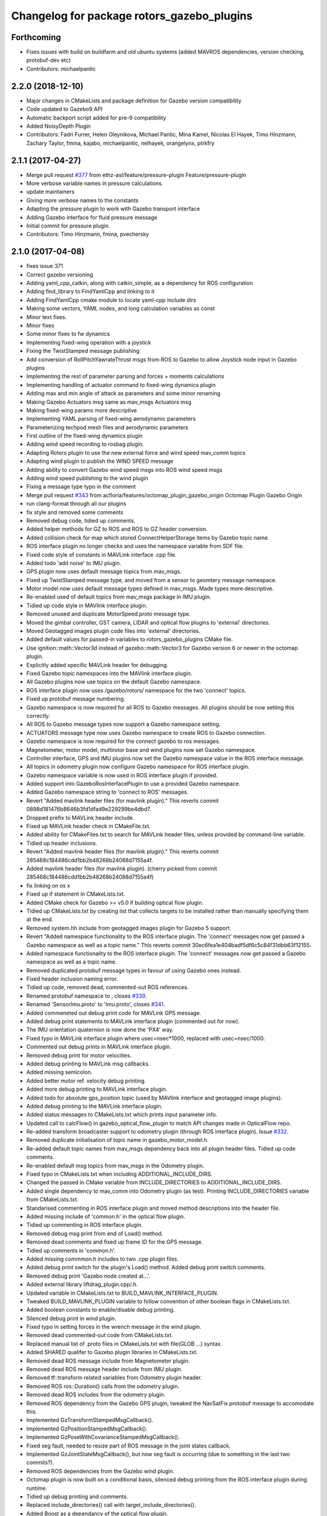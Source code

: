 ^^^^^^^^^^^^^^^^^^^^^^^^^^^^^^^^^^^^^^^^^^^
Changelog for package rotors_gazebo_plugins
^^^^^^^^^^^^^^^^^^^^^^^^^^^^^^^^^^^^^^^^^^^

Forthcoming
-----------
* Fixes issues with build on buildfarm and old ubuntu systems (added MAVROS dependencies, version checking, protobuf-dev etc)
* Contributors: michaelpantic

2.2.0 (2018-12-10)
------------------
* Major changes in CMakeLists and package definition for Gazebo version compatibility
* Code updated to Gazebo9 API
* Automatic backport script added for pre-9 compatibility
* Added NoisyDepth Plugin
* Contributors: Fadri Furrer, Helen Oleynikova, Michael Pantic, Mina Kamel, Nicolas El Hayek, Timo Hinzmann, Zachary Taylor, fmina, kajabo, michaelpantic, nelhayek, orangelynx, ptrkfry

2.1.1 (2017-04-27)
-----------
* Merge pull request `#377 <https://github.com/ethz-asl/rotors_simulator/issues/377>`_ from ethz-asl/feature/pressure-plugin
  Feature/pressure-plugin
* More verbose variable names in pressure calculations.
* update maintainers
* Giving more verbose names to the constants
* Adapting the pressure plugin to work with Gazebo transport interface
* Adding Gazebo interface for fluid pressure message
* Initial commit for pressure plugin.
* Contributors: Timo Hinzmann, fmina, pvechersky

2.1.0 (2017-04-08)
-----------
* fixes issue 371
* Correct gazebo versioning
* Adding yaml_cpp_catkin, along with catkin_simple, as a dependency for ROS configuration
* Adding find_library to FindYamlCpp and linking to it
* Adding FindYamlCpp cmake module to locate yaml-cpp include dirs
* Making some vectors, YAML nodes, and long calculation variables as const
* Minor text fixes.
* Minor fixes
* Some minor fixes to fw dynamics
* Implementing fixed-wing operation with a joystick
* Fixing the TwistStamped message publishing
* Add conversion of RollPitchYawrateThrust msgs from ROS to Gazebo to allow Joystick node input in Gazebo plugins
* Implementing the rest of parameter parsing and forces + moments calculations
* Implementing handling of actuator command to fixed-wing dynamics plugin
* Adding max and min angle of attack as parameters and some minor renaming
* Making Gazebo Actuators msg same as mav_msgs Actuators msg
* Making fixed-wing params more descriptive
* Implementing YAML parsing of fixed-wing aerodynamic parameters
* Parameterizing techpod mesh files and aerodynamic parameters
* First outline of the fixed-wing dynamics plugin
* Adding wind speed recording to rosbag plugin.
* Adapting Rotors plugin to use the new external force and wind speed mav_comm topics
* Adapting wind plugin to publish the WIND SPEED message
* Adding ability to convert Gazebo wind speed msgs into ROS wind speed msgs
* Adding wind speed publishing to the wind plugin
* Fixing a message type typo in the comment
* Merge pull request `#343 <https://github.com/ethz-asl/rotors_simulator/issues/343>`_ from acfloria/features/octomap_plugin_gazebo_origin
  Octomap Plugin Gazebo Origin
* run clang-format through all our plugins
* fix style and removed some comments
* Removed debug code, tidied up comments.
* Added helper methods for GZ to ROS and ROS to GZ header conversion.
* Added collision check for map which stored ConnectHelperStorage items by Gazebo topic name.
* ROS interface plugin no longer checks and uses the namespace variable from SDF file.
* Fixed code style of constants in MAVLink interface .cpp file.
* Added todo 'add noise' to IMU plugin.
* GPS plugin now uses default message topics from mav_msgs.
* Fixed up TwistStamped message type, and moved from a sensor to geomtery message namespace.
* Motor model now uses default message types defined in mav_msgs. Made types more descriptive.
* Re-enabled used of default topics from mav_msgs package in IMU plugin.
* Tidied up code style in MAVlink interface plugin.
* Removed unused and duplicate MotorSpeed.proto message type.
* Moved the gimbal controller, GST camera, LIDAR and optical flow plugins to 'external' directories.
* Moved Geotagged images plugin code files into 'external' directories.
* Added default values for passed-in variables to rotors_gazebo_plugins CMake file.
* Use ignition::math::Vector3d instead of gazebo::math::Vector3 for Gazebo version 6 or newer in the octomap plugin.
* Explicitly added specific MAVLink header for debugging.
* Fixed Gazebo topic namespaces into the MAVlink interface plugin.
* All Gazebo plugins now use topics on the default Gazebo namespace.
* ROS interface plugin now uses /gazebo/rotors/ namespace for the two 'connect' topics.
* Fixed up protobuf message numbering.
* Gazebo namespace is now required for all ROS to Gazebo messages. All plugins should be now setting this correctly.
* All ROS to Gazebo message types now support a Gazebo namespace setting.
* ACTUATORS message type now uses Gazebo namespace to create ROS to Gazebo connection.
* Gazebo namespace is now required for the connect gazebo to ros messages.
* Magnetometer, motor model, multirotor base and wind plugins now set Gazebo namespace.
* Controller interface, GPS and IMU plugins now set the Gazebo namespace value in the ROS interface message.
* All topics in odometry plugin now configure Gazebo namespace for ROS interface plugin.
* Gazebo namespace variable is now used in ROS interface plugin if provided.
* Added support into GazeboRosInterfacePlugin to use a provided Gazebo namespace.
* Added Gazebo namespace string to 'connect to ROS' messages.
* Revert "Added mavlink header files (for mavlink plugin)."
  This reverts commit 0898d181476b8646b3fd1dfad9e229299be4dbd7.
* Dropped prefix to MAVLink header include.
* Fixed up MAVLink header check in CMakeFile.txt.
* Added ability for CMakeFiles.txt to search for MAVLink header files, unless provided by command-line variable.
* Tidied up header inclusions.
* Revert "Added mavlink header files (for mavlink plugin)."
  This reverts commit 285468c184486cdd1bb2b48268b24088d7155a4f.
* Added mavlink header files (for mavlink plugin).
  (cherry picked from commit 285468c184486cdd1bb2b48268b24088d7155a4f)
* fix linking on os x
* Fixed up if statement in CMakeLists.txt.
* Added CMake check for Gazebo >= v5.0 if building optical flow plugin.
* Tidied up CMakeLists.txt by creating list that collects targets to be installed rather than manually specifying them at the end.
* Removed system.hh include from geotagged images plugin for Gazebo 5 support.
* Revert "Added namespace functionality to the ROS interface plugin. The 'connect' messages now get passed a Gazebo namespace as well as a topic name."
  This reverts commit 30ec6fea1e404badf5df6c5c84f31dbb63f12155.
* Added namespace functionality to the ROS interface plugin. The 'connect' messages now get passed a Gazebo namespace as well as a topic name.
* Removed duplicated protobuf message types in favour of using Gazebo ones instead.
* Fixed header inclusion naming error.
* Tidied up code, removed dead, commented-out ROS references.
* Renamed protobuf  namespace to , closes `#339 <https://github.com/ethz-asl/rotors_simulator/issues/339>`_.
* Renamed 'SensorImu.proto' to 'Imu.proto', closes `#341 <https://github.com/ethz-asl/rotors_simulator/issues/341>`_.
* Added commeneted out debug print code for MAVLink GPS message.
* Added debug print statements to MAVLink interface plugin (commented out for now).
* The IMU orientation quaternion is now done the 'PX4' way.
* Fixed typo in MAVLink interface plugin where usec=nsec*1000, replaced with usec=nsec/1000.
* Commented out debug prints in MAVLink interface plugin.
* Removed debug print for motor velocities.
* Added debug printing to MAVLink msg callbacks.
* Added missing semicolon.
* Added better motor ref. velocity debug printing.
* Added more debug printing to MAVLink interface plugin.
* Added todo for absolute gps_position topic (used by MAVlink interface and geotagged image plugins).
* Added debug printing to the MAVLink interface plugin.
* Added status messages to CMakeLists.txt which prints input parameter info.
* Updated call to calcFlow() in gazebo_optical_flow_plugin to match API changes made in OpticalFlow repo.
* Re-added transform broadcaster support to odometry plugin (through ROS interface plugin). Issue `#332 <https://github.com/ethz-asl/rotors_simulator/issues/332>`_.
* Removed duplicate initialisation of topic name in gazebo_motor_model.h.
* Re-added default topic names from mav_msgs dependency back into all plugin header files. Tidied up code comments.
* Re-enabled default msg topics from mav_msgs in the Odometry plugin.
* Fixed typo in CMakeLists.txt when including ADDITIONAL_INCLUDE_DIRS.
* Changed the passed in CMake variable from INCLUDE_DIRECTORIES to ADDITIONAL_INCLUDE_DIRS.
* Added single dependency to mav_comm into Odometry plugin (as test). Printing INCLUDE_DIRECTORIES variable from CMakeLists.txt.
* Standarised commenting in ROS interface plugin and moved method descriptions into the header file.
* Added missing include of 'common.h' in the optical flow plugin.
* Tidied up commenting in ROS interface plugin.
* Removed debug msg print from end of Load() method.
* Removed dead comments and fixed up frame ID for the GPS message.
* Tidied up comments in 'common.h'.
* Added missing commmon.h includes to two .cpp plugin files.
* Added debug print switch for the plugin's Load() method. Added debug print switch comments.
* Removed debug print 'Gazebo node created at...'.
* Added external library liftdrag_plugin.cpp/.h.
* Updated variable in CMakeLists.txt to BUILD_MAVLINK_INTERFACE_PLUGIN.
* Tweaked BUILD_MAVLINK_PLUGIN variable to follow convention of other boolean flags in CMakeLists.txt.
* Added boolean constants to enable/disable debug printing.
* Silenced debug print in wind plugin.
* Fixed typo in setting forces in the wrench message in the wind plugin.
* Removed dead commented-out code from CMakeLists.txt.
* Replaced manual list of .proto files in CMakeLists.txt with file(GLOB ...) syntax.
* Added SHARED qualifer to Gazebo plugin libraries in CMakeLists.txt.
* Removed dead ROS message include from Magnetometer plugin.
* Removed dead ROS message header include from IMU plugin.
* Removed tf::transform related variables from Odometry plugin header.
* Removed ROS ros::Duration() calls from the odometry plugin.
* Removed dead ROS includes from the odometry plugin.
* Removed ROS dependency from the Gazebo GPS plugin, tweaked the NavSatFix protobuf message to accomodate this.
* Implemented GzTransformStampedMsgCallback().
* Implemented GzPositionStampedMsgCallback().
* Implemented GzPoseWithCovarianceStampedMsgCallback().
* Fixed seg fault, needed to resize part of ROS message in the joint states callback.
* Implemented GzJointStateMsgCallback(), but now seg fault is occurring (due to something in the last two commits?).
* Removed ROS dependencies from the Gazebo wind plugin.
* Octomap plugin is now built on a conditional basis, silenced debug printing from the ROS interface plugin during runtime.
* Tidied up debug printing and comments.
* Replaced include_directories() call with target_include_directories().
* Added Boost as a dependancy of the optical flow plugin.
* Added debug info.
* Linked OpitcalFlow library to Gazebo plugin.
* Fixed bug in checking for header file include variable, and return if variable not found.
* Added check for OpticalFlow_INCLUDE_DIRS.
* Readded write to CMAKE_MODULE_PATH, but now appends rather than overwrites.
* Stopped CMAKE_MODULE_PATH being set to ./cmake in rotors_gazebo_plugins.
* Added debug printing to CMakeLists.txt.
* Added debug printing to CMakeLists.txt.
* Added debug printing to CMakeLists.txt.
* Printing out CMAKE_MODULE_PATH during build.
* CMakeLists.txt now used find_package(OpticalFlow).
* Gazebo optical flow plugin is now built as a shared library.
* Added  when optical flow submodule is build.
* Added the OpticalFlow/include directory via include_directories() command in CMakeLists.txt.
* Fixed error in path to OpticalFlow submodule.
* Fixed naming issue with CMAKE_CURRENT_SOURCE_DIR.
* Optical flow subdirectory command is now passed a path depending on CMAKE_CURRENT_SOURCE_DIRECTORY.
* Fixed path for optical flow plugin in add_subdirectory() command.
* Updated path to OpticalFlow 'subdirectory' in CMakeLists.txt.
* Added CMake code to build PX4 optical code module (experimental).
* Added CMake code for optical flow plugin, and is now only built if a cmake command-line argument is set to true.
* LIDAR plugin is now built as a shared library.
* Added CMake code for LIDAR plugin.
* Added CMake code for geotagged images plugin.
* Added remaining plugins from sitl_gazebo repo (.cpp and .h files). Have not updated CMake files yet.
* Turned the 'connect gazebo to ros' and 'connect ros to gazebo' topic names into global variables (couldn't work out how to make them global from the .world file, so this was the next best option).
* Converted gazebo_ros_interface_plugin from a model plugin to a world plugin.
* The ROS interface plugin is now attached to a static model in the world rather than being attahed to the firefly MAV.
* Added beginnings of Gazebo model for the purpose of inserting the ROS interface into the Gazebo world.
* Removed unused variables and dead comments.
* Fixed Gazebo topic name for joint_states.
* Improved the debug printing statements in .cpp files.
* Fixed topic names used in gazebo_odometry_plugin.cpp.
* Fixed typo.
* Added check to GazeboRosInterfacePlugin to make sure publisher doesn't already exist.
* Refactored arrangement of function definitions.
* Fixed include in geo_mag_declination.cpp.
* Added missing geo_mag_declination.cpp file.
* Fixed Gazebo topic name for the Gazebo plugin.
* Reverted back to commit 357ed0f254823e83e392e239a3ab7d32b595125e (Monday's commit just before .xacro files were merged).
* Added debug messages to python files, moving .xacro files from rotors_gazebo/models/rotors_description/urdf into rotors_description/models/urdf.
* Added more debug info.
* Updated debug printing.
* Updated debug printing info in GazeboMotorModel.
* Fixed up topic paths in GazeboMotorModel.
* Printing out the motor velocity topic path.
* Changed Gazebo topic name for the actual motor speed topics.
* Added print message when GazeboMavlinkInterface gets loaded.
* Specifically added the protobuf message library as a dependency to the MAVlink plugin.
* Removed SHARED qualifier for gazebo_mavlink_interface in the cmake file.
* Added geo_mag_declination from sitl_gazebo repo.
* Added mavlink header files (for mavlink plugin).
* Added Lidar, MotorSpeed and OpticalFlow messages from sitl_gazebo.
* Fixed include.
* Adjusted CMakeLists.txt for mavlink plugin.
* Changed behaviour of MAVLINK_INTERFACE variable in CMakeLists so PX4 firmware can set it to TRUE.
* Replaced gazebo mavlink interface plugin with version from sitl_gazebo.
* Changed CMakeList variable name that controls ROS dependency inclusion to 'NO_ROS'. CMakeLists.txt now checks to see if it's defined outside of it's own code (designed to be set via command-line argument).
* Modified CMakeLists whitespace formatting.
* The ROS interface plugin is no longer built if ROS_DEPENDENCY = FALSE. cmake/make builds o.k. with no ROS dependencies!
* Removed unused ROS dependency includes from odometry plugin.
* Removed un-used headers from gazebo_motor_model.h.
* Added commented code from sitl_gazebo r.e. modelling the change in propulsion on rotor due to relative air velocity. Added comments about why this code is not active.
* Finished removing ROS dependencies from GazeboMotorModel.
* Added new protobuf messages for GazeboMotorModel plugin. Half-way through removing ROS depdencies in GazeboMotorModel.
* Removing dependencies on mav_msgs package (for ease of testing purposes).
* Removed unused header include (was a ROS dependency).
* Pubs and subs are now created on first call to OnUpdate() so to be sure the ROS interface plugin has been loaded.
* Hovering example now working with new way of setting up the ROS interface plguin.
* Basic functionality of ROS->Gazebo message converter working.
* Adding ROS to Gazebo message conversion functionality.
* Refactoring in preparation for adding from ROS to Gazebo message conversion support.
* Converting GazeboControllerInterface so to have no ROS dependencies.
* Reverted GazeboControllerInterface just to test new non-singleton way of connecting messages using the ROS interface. Hovering example works.
* Removed references to singleton pattern for ROS interface plugin.
* Removed static .getInstance method to register gazebo to ROS connections, now using another message type instead.
* GazeboBagPlugin is only built if ROS is present.
* Fixed COPY function call.
* Add cmake module for finding Eigen package. Adjusting CMakeLists to build without ROS.
* Fixed paste error in .cpp file.
* Added Transform related messages and transformation publishing from the Odometry plugin.
* Fixed bug when building a new msg by pointing to parts of existing msgs, by using CopyFrom() instead.
* Added comments to ConnectToRos() helper classes.
* All converted plugins now use ConnectToRos().
* ConnectToRos() now working for multiple message types.
* Refactored method names associated with connecting Gazebo topics to ROS topics.
* Odometry messages are now being correctly published to ROS framework via AttachTo() function.
* Gazebo subscriber callback is now being called via AttachTo() function. AttachHelper() is now a member funciton.
* Commit before making AttachHelper a member function.
* Started adding a generic AttachTo() method for the ROS interface plugin. Compiling but not yet linking basic odometry message yet.
* Odometry message now being captured by ROS interface plugin and published to ROS framework. Hovering example now works again.
* Started modifying GazeboOdometryPlugin to publish Gazebo messages and removing the ROS dependencies.
* ROS interface plugin publishing actuators and link state messages to ROS platform
* Working on the conversion of Gazebo Actuators and JointState messages into ROS messages.
* GazeboMultirotorBase is now publishing Gazebo messages. Repeated Header type in protobuf messages has been extracted and is now shared between other message types, closes `#326 <https://github.com/ethz-asl/rotors_simulator/issues/326>`_. Added debug print to plugin Load() methods to see what plugins are been run by hovering example.
* Renamed gazebo_msg_interface_plugin to gazebo_ros_interface_plugin, closes `#324 <https://github.com/ethz-asl/rotors_simulator/issues/324>`_.
* ROS message interface plugin now converts magnetic field messages and publishes to ROS.
* Added protobuf message type for magnetometer sensor. Magnetometer plugin now publishes Gazebo messages.
* Changed the name of the robot location GPS message to nav_sat_fix (since there is more than one GPS message type).
* Fixed issue with topic name differences between IMU/GPS plugins and the interface plugin.
* Converted ROS asserts to Gazebo asserts, removed ROS header file inclusions from IMU files.
* Adjusting the topic names and removing duplicate model names from namespace.
* Added TwistedStamp protobuf message type for sending ground position messages within Gazebo.
* Renamed GPS message. Gazebo GPS plugin should now emit NavSatFix messages on the Gazebo framework.
* Added GPS protobuf message type.
* Modifying Gazebo GPS plugin to publish Gazebo messages instead of ROS msgs. Commit before adding GPS protobuf message.
* All fields from Gazebo IMU msg copied into ROS IMU msg.
* Working on gazebo to ROS interface plugin. Fixed bug with IMU message header types.
* New Gazebo message interface plugin is loading correctly when hover sim is launched.
* Gazebo is now outputting debug messages to the console (verbose mode is turned on through launch file).
* Fixed error where Google protobuf message indexes where outside limits.
* Added template class for new Gazebo plugin to act as message interface to both Mavlink and ROS. Code is just a template, no functionality yet implemented.
* Fixed bug with un-resolved symbol. Hovering sim now works fine, although it shouldn't be getting any IMU data anymore.
* IMU plugin is now compiling. Crashing on hover sim start due to undefined symbol.
* Removed un-used extra config variable from cmake file. IMU message type is now a custom type.
* Compiled protobuf files are now being copied into devel space, and can be included from other C++ files.
* Begun reworking IMU plugin to publish Gazebo messages. Protobuf files being built/included using CMakeLists.txt.
* Added method/class comments.
* Added namespace comment as per Google style guide.
* fix linking on os x
* Fixed up if statement in CMakeLists.txt.
* Added CMake check for Gazebo >= v5.0 if building optical flow plugin.
* Tidied up CMakeLists.txt by creating list that collects targets to be installed rather than manually specifying them at the end.
* Removed system.hh include from geotagged images plugin for Gazebo 5 support.
* Revert "Added namespace functionality to the ROS interface plugin. The 'connect' messages now get passed a Gazebo namespace as well as a topic name."
  This reverts commit 30ec6fea1e404badf5df6c5c84f31dbb63f12155.
* Added namespace functionality to the ROS interface plugin. The 'connect' messages now get passed a Gazebo namespace as well as a topic name.
* Removed duplicated protobuf message types in favour of using Gazebo ones instead.
* Return the origin of the gazebo coordinates in lat/long/alt as part of the octomap service response.
* Fixed header inclusion naming error.
* Tidied up code, removed dead, commented-out ROS references.
* Renamed protobuf  namespace to , closes `#339 <https://github.com/ethz-asl/rotors_simulator/issues/339>`_.
* Renamed 'SensorImu.proto' to 'Imu.proto', closes `#341 <https://github.com/ethz-asl/rotors_simulator/issues/341>`_.
* Added commeneted out debug print code for MAVLink GPS message.
* Added debug print statements to MAVLink interface plugin (commented out for now).
* The IMU orientation quaternion is now done the 'PX4' way.
* Fixed typo in MAVLink interface plugin where usec=nsec*1000, replaced with usec=nsec/1000.
* Commented out debug prints in MAVLink interface plugin.
* Removed debug print for motor velocities.
* Added debug printing to MAVLink msg callbacks.
* Added missing semicolon.
* Added better motor ref. velocity debug printing.
* Added more debug printing to MAVLink interface plugin.
* Added todo for absolute gps_position topic (used by MAVlink interface and geotagged image plugins).
* Added debug printing to the MAVLink interface plugin.
* Added status messages to CMakeLists.txt which prints input parameter info.
* Updated call to calcFlow() in gazebo_optical_flow_plugin to match API changes made in OpticalFlow repo.
* Re-added transform broadcaster support to odometry plugin (through ROS interface plugin). Issue `#332 <https://github.com/ethz-asl/rotors_simulator/issues/332>`_.
* Removed duplicate initialisation of topic name in gazebo_motor_model.h.
* Re-added default topic names from mav_msgs dependency back into all plugin header files. Tidied up code comments.
* Re-enabled default msg topics from mav_msgs in the Odometry plugin.
* Fixed typo in CMakeLists.txt when including ADDITIONAL_INCLUDE_DIRS.
* Changed the passed in CMake variable from INCLUDE_DIRECTORIES to ADDITIONAL_INCLUDE_DIRS.
* Added single dependency to mav_comm into Odometry plugin (as test). Printing INCLUDE_DIRECTORIES variable from CMakeLists.txt.
* Standarised commenting in ROS interface plugin and moved method descriptions into the header file.
* Added missing include of 'common.h' in the optical flow plugin.
* Tidied up commenting in ROS interface plugin.
* Removed debug msg print from end of Load() method.
* Removed dead comments and fixed up frame ID for the GPS message.
* Tidied up comments in 'common.h'.
* Added missing commmon.h includes to two .cpp plugin files.
* Added debug print switch for the plugin's Load() method. Added debug print switch comments.
* Removed debug print 'Gazebo node created at...'.
* Added external library liftdrag_plugin.cpp/.h.
* Updated variable in CMakeLists.txt to BUILD_MAVLINK_INTERFACE_PLUGIN.
* Tweaked BUILD_MAVLINK_PLUGIN variable to follow convention of other boolean flags in CMakeLists.txt.
* Added boolean constants to enable/disable debug printing.
* Silenced debug print in wind plugin.
* Fixed typo in setting forces in the wrench message in the wind plugin.
* Removed dead commented-out code from CMakeLists.txt.
* Replaced manual list of .proto files in CMakeLists.txt with file(GLOB ...) syntax.
* Added SHARED qualifer to Gazebo plugin libraries in CMakeLists.txt.
* Removed dead ROS message include from Magnetometer plugin.
* Removed dead ROS message header include from IMU plugin.
* Removed tf::transform related variables from Odometry plugin header.
* Removed ROS ros::Duration() calls from the odometry plugin.
* Removed dead ROS includes from the odometry plugin.
* Removed ROS dependency from the Gazebo GPS plugin, tweaked the NavSatFix protobuf message to accomodate this.
* Implemented GzTransformStampedMsgCallback().
* Implemented GzPositionStampedMsgCallback().
* Implemented GzPoseWithCovarianceStampedMsgCallback().
* Fixed seg fault, needed to resize part of ROS message in the joint states callback.
* Implemented GzJointStateMsgCallback(), but now seg fault is occurring (due to something in the last two commits?).
* Removed ROS dependencies from the Gazebo wind plugin.
* Octomap plugin is now built on a conditional basis, silenced debug printing from the ROS interface plugin during runtime.
* Tidied up debug printing and comments.
* Replaced include_directories() call with target_include_directories().
* Added Boost as a dependancy of the optical flow plugin.
* Added debug info.
* Linked OpitcalFlow library to Gazebo plugin.
* Fixed bug in checking for header file include variable, and return if variable not found.
* Added check for OpticalFlow_INCLUDE_DIRS.
* Readded write to CMAKE_MODULE_PATH, but now appends rather than overwrites.
* Stopped CMAKE_MODULE_PATH being set to ./cmake in rotors_gazebo_plugins.
* Added debug printing to CMakeLists.txt.
* Added debug printing to CMakeLists.txt.
* Added debug printing to CMakeLists.txt.
* Printing out CMAKE_MODULE_PATH during build.
* CMakeLists.txt now used find_package(OpticalFlow).
* Gazebo optical flow plugin is now built as a shared library.
* Added  when optical flow submodule is build.
* Added the OpticalFlow/include directory via include_directories() command in CMakeLists.txt.
* Fixed error in path to OpticalFlow submodule.
* Fixed naming issue with CMAKE_CURRENT_SOURCE_DIR.
* Optical flow subdirectory command is now passed a path depending on CMAKE_CURRENT_SOURCE_DIRECTORY.
* Fixed path for optical flow plugin in add_subdirectory() command.
* Updated path to OpticalFlow 'subdirectory' in CMakeLists.txt.
* Added CMake code to build PX4 optical code module (experimental).
* Added CMake code for optical flow plugin, and is now only built if a cmake command-line argument is set to true.
* LIDAR plugin is now built as a shared library.
* Added CMake code for LIDAR plugin.
* Added CMake code for geotagged images plugin.
* Added remaining plugins from sitl_gazebo repo (.cpp and .h files). Have not updated CMake files yet.
* Turned the 'connect gazebo to ros' and 'connect ros to gazebo' topic names into global variables (couldn't work out how to make them global from the .world file, so this was the next best option).
* Converted gazebo_ros_interface_plugin from a model plugin to a world plugin.
* The ROS interface plugin is now attached to a static model in the world rather than being attahed to the firefly MAV.
* Added beginnings of Gazebo model for the purpose of inserting the ROS interface into the Gazebo world.
* Removed unused variables and dead comments.
* Fixed Gazebo topic name for joint_states.
* Improved the debug printing statements in .cpp files.
* Fixed topic names used in gazebo_odometry_plugin.cpp.
* Fixed typo.
* Added check to GazeboRosInterfacePlugin to make sure publisher doesn't already exist.
* Refactored arrangement of function definitions.
* Fixed include in geo_mag_declination.cpp.
* Added missing geo_mag_declination.cpp file.
* Fixed Gazebo topic name for the Gazebo plugin.
* Reverted back to commit 357ed0f254823e83e392e239a3ab7d32b595125e (Monday's commit just before .xacro files were merged).
* Added debug messages to python files, moving .xacro files from rotors_gazebo/models/rotors_description/urdf into rotors_description/models/urdf.
* Added more debug info.
* Updated debug printing.
* Updated debug printing info in GazeboMotorModel.
* Fixed up topic paths in GazeboMotorModel.
* Printing out the motor velocity topic path.
* Changed Gazebo topic name for the actual motor speed topics.
* Added print message when GazeboMavlinkInterface gets loaded.
* Specifically added the protobuf message library as a dependency to the MAVlink plugin.
* Removed SHARED qualifier for gazebo_mavlink_interface in the cmake file.
* Added geo_mag_declination from sitl_gazebo repo.
* Added mavlink header files (for mavlink plugin).
* Added Lidar, MotorSpeed and OpticalFlow messages from sitl_gazebo.
* Fixed include.
* Adjusted CMakeLists.txt for mavlink plugin.
* Changed behaviour of MAVLINK_INTERFACE variable in CMakeLists so PX4 firmware can set it to TRUE.
* Replaced gazebo mavlink interface plugin with version from sitl_gazebo.
* Changed CMakeList variable name that controls ROS dependency inclusion to 'NO_ROS'. CMakeLists.txt now checks to see if it's defined outside of it's own code (designed to be set via command-line argument).
* Modified CMakeLists whitespace formatting.
* The ROS interface plugin is no longer built if ROS_DEPENDENCY = FALSE. cmake/make builds o.k. with no ROS dependencies!
* Removed unused ROS dependency includes from odometry plugin.
* Removed un-used headers from gazebo_motor_model.h.
* Added commented code from sitl_gazebo r.e. modelling the change in propulsion on rotor due to relative air velocity. Added comments about why this code is not active.
* Finished removing ROS dependencies from GazeboMotorModel.
* Added new protobuf messages for GazeboMotorModel plugin. Half-way through removing ROS depdencies in GazeboMotorModel.
* Removing dependencies on mav_msgs package (for ease of testing purposes).
* Removed unused header include (was a ROS dependency).
* Pubs and subs are now created on first call to OnUpdate() so to be sure the ROS interface plugin has been loaded.
* Hovering example now working with new way of setting up the ROS interface plguin.
* Basic functionality of ROS->Gazebo message converter working.
* Adding ROS to Gazebo message conversion functionality.
* Refactoring in preparation for adding from ROS to Gazebo message conversion support.
* Converting GazeboControllerInterface so to have no ROS dependencies.
* Reverted GazeboControllerInterface just to test new non-singleton way of connecting messages using the ROS interface. Hovering example works.
* Removed references to singleton pattern for ROS interface plugin.
* Removed static .getInstance method to register gazebo to ROS connections, now using another message type instead.
* Merge branch 'master' into feature/px4_merge
  Pulling in changes from master.
* GazeboBagPlugin is only built if ROS is present.
* Fixed COPY function call.
* Add cmake module for finding Eigen package. Adjusting CMakeLists to build without ROS.
* Fixed paste error in .cpp file.
* Added Transform related messages and transformation publishing from the Odometry plugin.
* Fixed bug when building a new msg by pointing to parts of existing msgs, by using CopyFrom() instead.
* Added comments to ConnectToRos() helper classes.
* All converted plugins now use ConnectToRos().
* ConnectToRos() now working for multiple message types.
* Refactored method names associated with connecting Gazebo topics to ROS topics.
* Odometry messages are now being correctly published to ROS framework via AttachTo() function.
* Gazebo subscriber callback is now being called via AttachTo() function. AttachHelper() is now a member funciton.
* Commit before making AttachHelper a member function.
* Started adding a generic AttachTo() method for the ROS interface plugin. Compiling but not yet linking basic odometry message yet.
* Odometry message now being captured by ROS interface plugin and published to ROS framework. Hovering example now works again.
* Started modifying GazeboOdometryPlugin to publish Gazebo messages and removing the ROS dependencies.
* ROS interface plugin publishing actuators and link state messages to ROS platform
* Working on the conversion of Gazebo Actuators and JointState messages into ROS messages.
* GazeboMultirotorBase is now publishing Gazebo messages. Repeated Header type in protobuf messages has been extracted and is now shared between other message types, closes `#326 <https://github.com/ethz-asl/rotors_simulator/issues/326>`_. Added debug print to plugin Load() methods to see what plugins are been run by hovering example.
* Use gzlog and ROS_ERROR instead of std::cout in service callback of the gazebo octomap plugin.
* Renamed gazebo_msg_interface_plugin to gazebo_ros_interface_plugin, closes `#324 <https://github.com/ethz-asl/rotors_simulator/issues/324>`_.
* ROS message interface plugin now converts magnetic field messages and publishes to ROS.
* Add SDF tag for octomapPubTopic and octomapServiceName and load the strings in the gazebo octomap plugin.
* Added protobuf message type for magnetometer sensor. Magnetometer plugin now publishes Gazebo messages.
* Changed the name of the robot location GPS message to nav_sat_fix (since there is more than one GPS message type).
* Fixed issue with topic name differences between IMU/GPS plugins and the interface plugin.
* Converted ROS asserts to Gazebo asserts, removed ROS header file inclusions from IMU files.
* Adjusting the topic names and removing duplicate model names from namespace.
* Added TwistedStamp protobuf message type for sending ground position messages within Gazebo.
* Renamed GPS message. Gazebo GPS plugin should now emit NavSatFix messages on the Gazebo framework.
* Added GPS protobuf message type.
* Add option to publish octomap in the ServiceCallback of the gazebo_octomap_plugin.
* Modifying Gazebo GPS plugin to publish Gazebo messages instead of ROS msgs. Commit before adding GPS protobuf message.
* All fields from Gazebo IMU msg copied into ROS IMU msg.
* Working on gazebo to ROS interface plugin. Fixed bug with IMU message header types.
* New Gazebo message interface plugin is loading correctly when hover sim is launched.
* Gazebo is now outputting debug messages to the console (verbose mode is turned on through launch file).
* Fixed error where Google protobuf message indexes where outside limits.
* Added template class for new Gazebo plugin to act as message interface to both Mavlink and ROS. Code is just a template, no functionality yet implemented.
* Fixed bug with un-resolved symbol. Hovering sim now works fine, although it shouldn't be getting any IMU data anymore.
* IMU plugin is now compiling. Crashing on hover sim start due to undefined symbol.
* Removed un-used extra config variable from cmake file. IMU message type is now a custom type.
* Compiled protobuf files are now being copied into devel space, and can be included from other C++ files.
* Begun reworking IMU plugin to publish Gazebo messages. Protobuf files being built/included using CMakeLists.txt.
* Added method/class comments.
* Added namespace comment as per Google style guide.
* Fixing the order of operations in stopping the recording of a rosbag
* Comment clean-up
* Replacing Vector3Stamped with TwistStamped for ground speed publishing
* Adding precompiler checks in gps plugin to fix Gazebo API compatibility
* Possible fix for compilation error with Gazebo API version 5
* Adding the plugin to publish data from a GPS sensor on a ROS topic
* Adding a wrapper for some deprecated Gazebo API calls in sensors::GPSSensor
* Magnetometer refactoring to make use of constexpr and proper transform convention
* Creating a magnetometer plugin that is independent of Gazebo API
* Adding the magnetometer gazebo plugin
* Adding a const for initial default value for is_recording\_ in rosbag plugin
* Moving a wrapper for deprecated sdf API moved to a separate class
* Adding ability to start and stop rosbag recording on command
* Adding ability to start and stop rosbag recording on command
* Adding a wrapper class for sdf::Vector3 accessors
* Fixing warnings for deprecated SDF usage
* Fixing a couple of small bugs in mavlink interface plugin
* Refactoring mavlink interface plugin more
* Removing unfinished parts of px4 dummy controller and gazebo mavlink interface. Refactoring gazebo mavlink interface.
* Removing the unfinished wing plugin and the VTOL model
* added comments explaining octomap limitations
* corrected formatting
* improved counter and fixed typo
* cleaned up code a little, added progeress counter
* mark unseen cubes as solid
* switching to edge detection + floodfill method for making octomaps
* switching to edge detection + floodfill method for making octomaps
* Fix octomap plugin hang.
* Merge pull request `#269 <https://github.com/ethz-asl/rotors_simulator/issues/269>`_ from ethz-asl/feature/odometry_plugin_cleanup
  general cleanup of plugins and fixes for TFs
* updated comment
* removed spam
* improved IMU plugin in gazebo5
* Updated to use mavros_msgs. Optionally add mavlink_interface to gazebo models
* style fixes
* set all queue lengths to 1
* Modified CMakelist to optionally build the mavlink_interface_plugin
* removed mavros from build_depend run_depend
* Silly formating commit 2
* Silly formating commit
* Added the mavlink interface plugin to the iris model via sdf file
* Added mavlink interface plugin
* Moved mavros dependent stuff out of other plugins into mavlink interface plugin
* Removed message runtime from cmakelist
* Changes required to get posix_sitl with mavros bridge running
* Removed message runtime from cmakelist
* Merge remote-tracking branch 'origin/feature/tfdependency'
* Merge pull request `#16 <https://github.com/ethz-asl/rotors_simulator/issues/16>`_ from PX4/feature/tfdependency
  gazebo plugins: depend on tf
* gazebo plugins: depend on tf
  contributed by @devbharat
* manually apply 4f1cf03aafca38590fec45d0695ef52383e48645
* Merge remote-tracking branch 'upstream/master' into px4_nodes_upstreammerge3
* Revert "remove usage of deprecated function"
  This reverts commit 2663d9d664f0a6cb759be2f18152bdc1c47db3f9.
* remove usage of deprecated function
* update launch and xacro files to new names, update use of odometry plugin
* remove whitespace difference to upstream
* move px4 files to new directories
* Contributors: Fadri Furrer, Geoffrey Hunter, Helen Oleynikova, Jon Binney, Julius Bullinger, Michael Burri, Pavel, Thomas Gubler, Zachary Taylor, acfloria, devbharat, pvechersky, z

2.0.1 (2015-08-10)
------------------
* fixed the bag plugin and the evaluation
* Contributors: Fadri Furrer

2.0.0 (2015-08-09)
------------------
* Changed to new mav_comm messages.
* Changed default topics to be those from mav_msgs/default.h.
* Contributors: Haoyao Chen, Helen Oleynikova, Michael Burri

1.1.6 (2015-06-11)
------------------

1.1.5 (2015-06-09)
------------------
* added install targets

1.1.4 (2015-05-28)
------------------
* added std_srvs dependency

1.1.3 (2015-05-28)
------------------
* added installation of controller libraries

1.1.2 (2015-05-27)
------------------

1.1.1 (2015-04-24)
------------------
* switched from opencv to cv_bridge

1.1.0 (2015-04-24)
------------------
* initial Ubuntu package release
